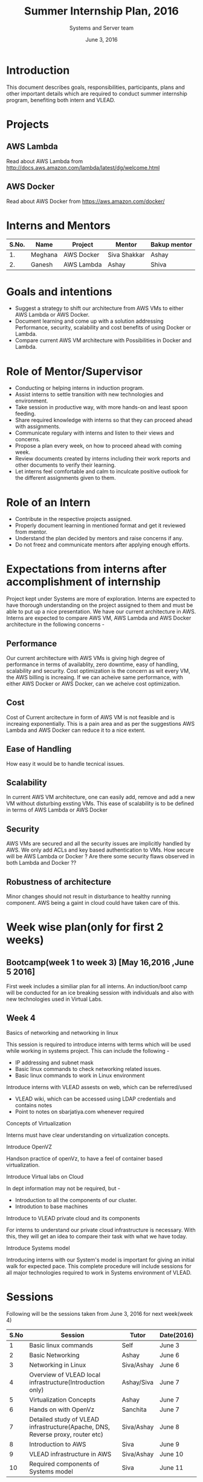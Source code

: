 #+Title:  Summer Internship Plan, 2016
#+Date: June 3, 2016
#+Author: Systems and Server team


* Introduction
This document describes goals, responsibilities, participants, plans and other
important details which are required to conduct summer internship program,
benefiting both intern and VLEAD.

* Projects 
** AWS Lambda 
Read about AWS Lambda from http://docs.aws.amazon.com/lambda/latest/dg/welcome.html
** AWS Docker 
Read about AWS Docker from https://aws.amazon.com/docker/
* Interns and Mentors

  |-------+---------+------------+--------------+--------------|
  | S.No. | Name    | Project    | Mentor       | Bakup mentor |
  |-------+---------+------------+--------------+--------------|
  |    1. | Meghana | AWS Docker | Siva Shakkar | Ashay        |
  |-------+---------+------------+--------------+--------------|
  |    2. | Ganesh  | AWS Lambda | Ashay        | Shiva        |
  |-------+---------+------------+--------------+--------------|
 
  
* Goals and intentions
+ Suggest a strategy to shift our architecture from AWS VMs to either AWS Lambda or AWS Docker.
+ Document learning and come up with a solution addressing Performance,
  security, scalability and cost benefits of using Docker or Lambda.
+ Compare current AWS VM architecture with Possibilities in Docker and Lambda. 

* Role of Mentor/Supervisor
+ Conducting or helping interns in induction program.
+ Assist interns to settle transition with new technologies and environment.
+ Take session in productive way, with more hands-on and least spoon feeding.
+ Share required knowledge with interns so that they can proceed ahead with assignments.
+ Communicate regulary with interns and listen to their views and concerns.
+ Propose a plan every week, on how to proceed ahead with coming week.
+ Review documents created by interns including their work reports and other documents to verify their learning.
+ Let interns feel comfortable and calm to inculcate positive outlook for the different assignments given to them.

* Role of an Intern
+ Contribute in the respective projects assigned.
+ Properly document learning in mentioned format and get it reviewed from mentor.
+ Understand the plan decided by mentors and raise concerns if any.
+ Do not freez and communicate mentors after applying enough efforts.

* Expectations from interns after accomplishment of internship
Project kept under Systems are more of exploration. Interns are expected to have thorough understanding on the project 
assigned to them and must be able to put up a nice presentation.
We have our current architecture in AWS. Interns are expected to compare AWS VM, AWS Lambda and AWS Docker architecture in the following concerns -
** Performance 
Our current architecture with AWS VMs is giving high degree of performance in terms of availablity, zero downtime, easy of handling, scalability and 
security. Cost optimization is the concern as wit every VM, the AWS billing is increaing. If we can acheive same performance, with either AWS Docker 
or AWS Docker, can we acheive cost optimization.
** Cost
Cost of Current arcitecture in form of AWS VM is not feasible and is increaing exponentially. This is a pain area and as per the suggestions
AWS Lambda and AWS Docker can reduce it to a nice extent.
** Ease of Handling
How easy it would be to handle tecnical issues. 
** Scalability
In current AWS VM architecture, one can easily add, remove and add a new VM without disturbing exsting VMs. This ease of scalability is to be
defined in terms of AWS Lambda or AWS Docker 
** Security
AWS VMs are secured and all the security issues are implicitly handled by AWS. We only add ACLs and key based authentication to VMs.
How secure will be AWS Lambda or Docker ? Are there some security flaws observed in both Lambda and Docker ??

** Robustness of architecture
Minor changes should not result in disturbance to healthy running component.
AWS being a gaint in cloud could have taken care of this.

* Week wise plan(only for first 2 weeks)
** Bootcamp(week 1 to week 3) [May 16,2016 ,June 5 2016]
First week includes a similiar plan for all interns. 
An induction/boot camp will be conducted for an ice breaking session with individuals and also with new technologies 
used in Virtual Labs. 
** Week 4 
**** Basics of networking and networking in linux
This session is required to introduce interns with terms which will be used
while working in systems project. This can include the following -
+ IP addressing and subnet mask
+ Basic linux commands to check networking related issues.
+ Basic linux commands to work in Linux environment 

**** Introduce interns with VLEAD assests on web, which can be referred/used 
+ VLEAD wiki, which can be accessed using LDAP credentials and contains notes 
+ Point to notes on sbarjatiya.com whenever required

**** Concepts of Virtualization 
Interns must have clear understanding on virtualization concepts.  
**** Introduce OpenVZ 
Handson practice of openVz, to have a feel of container based virtualization.
**** Introduce Virtual labs on Cloud
In dept information may not be required, but - 
+ Introduction to all the components of our cluster.
+ Introdution to base machines 

**** Introduce to VLEAD private cloud and its components
For interns to understand our private cloud infrastructure is necessary. With this,
they will get an idea to compare their task with what we have today.

**** Introduce Systems model
Introducing interns with our System's model is important for giving an initial
walk for expected pace.  This complete procedure will include sessions for all
major technologies required to work in Systems environment of VLEAD.



 

 



* Sessions
Following will be the sessions taken from June 3, 2016 for next week(week 4)

|------+--------------------------------------------------------------------------------+------------+------------|
| S.No | Session                                                                        | Tutor      | Date(2016) |
|------+--------------------------------------------------------------------------------+------------+------------|
|    1 | Basic linux commands                                                           | Self       | June 3     |
|------+--------------------------------------------------------------------------------+------------+------------|
|    2 | Basic Networking                                                               | Ashay      | June 6     |
|------+--------------------------------------------------------------------------------+------------+------------|
|    3 | Networking in Linux                                                            | Siva/Ashay | June 6     |
|------+--------------------------------------------------------------------------------+------------+------------|
|    4 | Overview of VLEAD local infrastructure(Introduction only)                      | Ashay/Siva | June 7     |
|------+--------------------------------------------------------------------------------+------------+------------|
|    5 | Virtualization Concepts                                                        | Ashay      | June 7     |
|------+--------------------------------------------------------------------------------+------------+------------|
|    6 | Hands on with OpenVz                                                           | Sanchita   | June 7     |
|------+--------------------------------------------------------------------------------+------------+------------|
|    7 | Detailed study of VLEAD infrastructure(Apache, DNS, Reverse proxy, router etc) | Siva/Ashay | June 8     |
|------+--------------------------------------------------------------------------------+------------+------------|
|    8 | Introduction to AWS                                                            | Siva       | June 9     |
|------+--------------------------------------------------------------------------------+------------+------------|
|    9 | VLEAD infrastructure in AWS                                                    | Siva/Ashay | June 10    |
|------+--------------------------------------------------------------------------------+------------+------------|
|   10 | Required components of Systems model                                           | Siva       | June 11    |
|------+--------------------------------------------------------------------------------+------------+------------|

